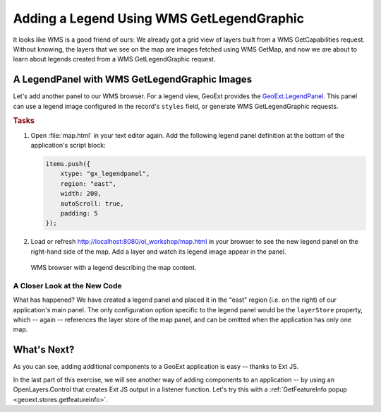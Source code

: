 .. _geoext.stores.legend:

Adding a Legend Using WMS GetLegendGraphic
==========================================

It looks like WMS is a good friend of ours: We already got a grid view of
layers built from a WMS GetCapabilities request. Without knowing, the layers
that we see on the map are images fetched using WMS GetMap, and now we are
about to learn about legends created from a WMS GetLegendGraphic request.

A LegendPanel with WMS GetLegendGraphic Images
----------------------------------------------

Let's add another panel to our WMS browser. For a legend view, GeoExt provides
the `GeoExt.LegendPanel
<http://geoext.org/lib/GeoExt/widgets/LegendPanel.html>`_. This panel can use
a legend image configured in the record's ``styles`` field, or generate WMS
GetLegendGraphic requests.

.. rubric:: Tasks

#.  Open :file:`map.html` in your text editor again. Add the following legend
    panel definition at the bottom of the application's script block:

    .. code-block:: javascript

        items.push({
            xtype: "gx_legendpanel",
            region: "east",
            width: 200,
            autoScroll: true,
            padding: 5
        });

#.  Load or refresh `<http://localhost:8080/ol_workshop/map.html>`_ in your browser to see the new
    legend panel on the right-hand side of the map. Add a layer and watch its
    legend image appear in the panel.

.. figure:: legend.png

    WMS browser with a legend describing the map content.

A Closer Look at the New Code
`````````````````````````````
What has happened? We have created a legend panel and placed it in the "east"
region (i.e. on the right) of our application's main panel. The only
configuration option specific to the legend panel would be the ``layerStore``
property, which -- again -- references the layer store of the map panel, and
can be omitted when the application has only one map.

What's Next?
------------

As you can see, adding additional components to a GeoExt application is easy --
thanks to Ext JS.

In the last part of this exercise, we will see another way of adding components
to an application -- by using an OpenLayers.Control that creates Ext JS output
in a listener function. Let's try this with a
:ref:`GetFeatureInfo popup <geoext.stores.getfeatureinfo>`.